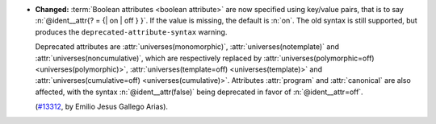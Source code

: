 - **Changed:**
  :term:`Boolean attributes <boolean attribute>` are now specified using
  key/value pairs, that is to say :n:`@ident__attr{? = {| on | off } }`.
  If the value is missing, the default is :n:`on`.  The old syntax is still
  supported, but produces the ``deprecated-attribute-syntax`` warning.

  Deprecated attributes are :attr:`universes(monomorphic)`,
  :attr:`universes(notemplate)` and :attr:`universes(noncumulative)`, which are
  respectively replaced by :attr:`universes(polymorphic=off) <universes(polymorphic)>`,
  :attr:`universes(template=off) <universes(template)>`
  and :attr:`universes(cumulative=off) <universes(cumulative)>`.
  Attributes :attr:`program` and :attr:`canonical` are also affected,
  with the syntax :n:`@ident__attr(false)` being deprecated in favor of
  :n:`@ident__attr=off`.

  (`#13312 <https://github.com/coq/coq/pull/13312>`_,
  by Emilio Jesus Gallego Arias).
